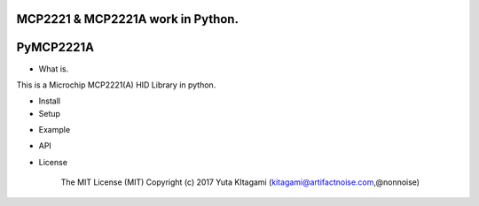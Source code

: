 MCP2221 & MCP2221A work in Python. 
=====================================================
PyMCP2221A
=====================================================

- What is.

This is a Microchip MCP2221(A) HID Library in python.

- Install

- Setup


.. image:: ./img/mcp2221.PNG



- Example

- API

- License

    The MIT License (MIT) Copyright (c) 2017 Yuta KItagami (kitagami@artifactnoise.com,@nonnoise)